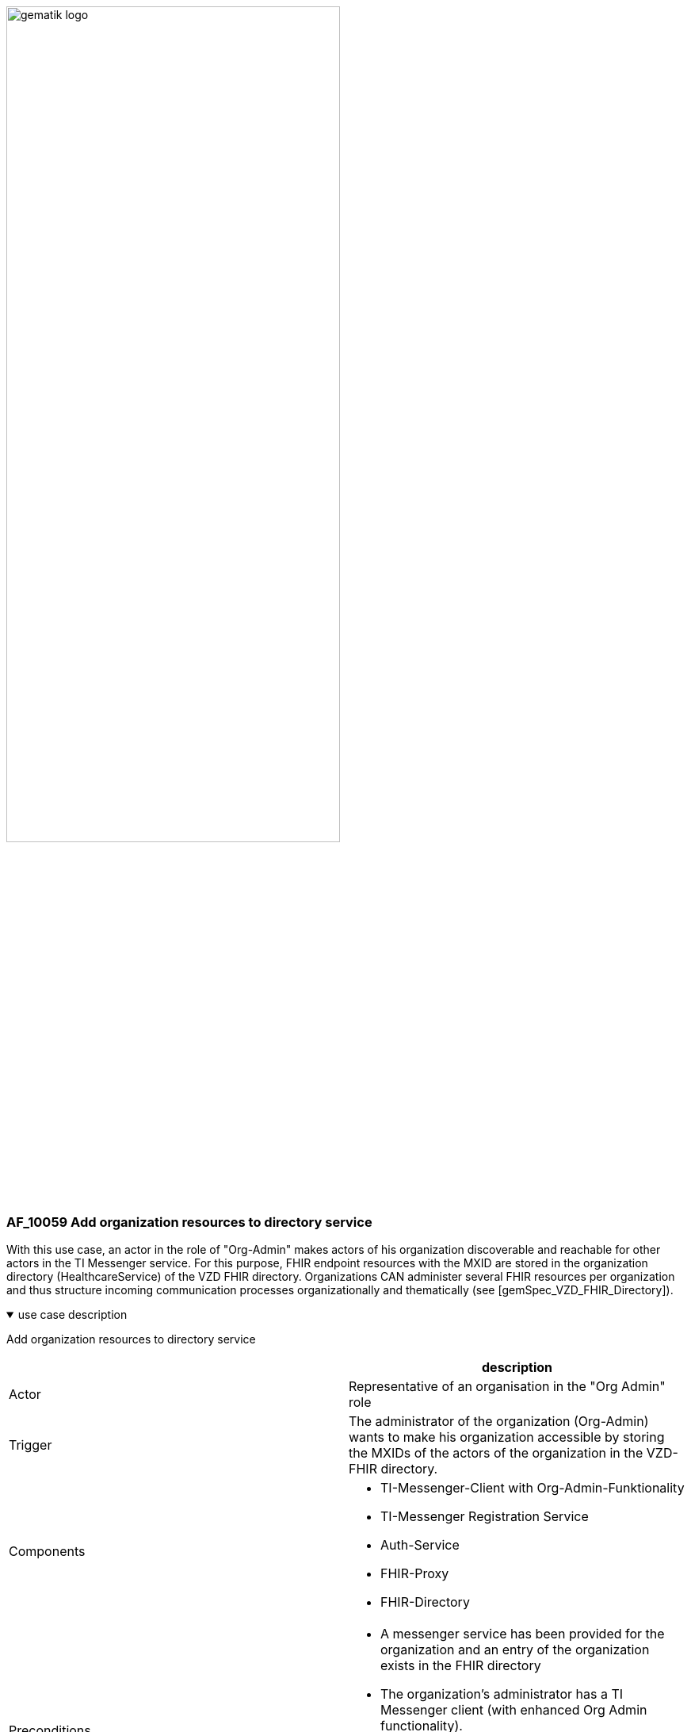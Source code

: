 ifdef::env-github[]
:tip-caption: :bulb:
:note-caption: :information_source:
:important-caption: :heavy_exclamation_mark:
:caution-caption: :fire:
:warning-caption: :warning:
endif::[]

:imagesdir: ../../images

image:gematik_logo.svg[width=70%]

=== AF_10059 Add organization resources to directory service
With this use case, an actor in the role of "Org-Admin" makes actors of his organization discoverable and reachable for other actors in the TI Messenger service. For this purpose, FHIR endpoint resources with the MXID are stored in the organization directory (HealthcareService) of the VZD FHIR directory. Organizations CAN administer several FHIR resources per organization and thus structure incoming communication processes organizationally and thematically (see [gemSpec_VZD_FHIR_Directory]).

.use case description
[%collapsible%open]
====
[caption=]
Add organization resources to directory service
[%header, cols="1,1"]
|===
| |description
|Actor |Representative of an organisation in the "Org Admin" role
|Trigger |The administrator of the organization (Org-Admin) wants to make his organization accessible by storing the MXIDs of the actors of the organization in the VZD-FHIR directory.
|Components a|
              * TI-Messenger-Client with Org-Admin-Funktionality
              * TI-Messenger Registration Service
              * Auth-Service 
              * FHIR-Proxy
              * FHIR-Directory
|Preconditions a| 
                  * A messenger service has been provided for the organization and an entry of the organization exists in the FHIR directory 
                  * The organization's administrator has a TI Messenger client (with enhanced Org Admin functionality). 
                  * A trust relationship exists between TI-Messenger registration service and the FHIR directory
                  * The organization's administrator can authenticate at its responsible IDP service registration service.
|Input data |FHIR organization ressources
|Result a|
            updated FHIR organization ressources, status
|Output data | updated FHIR organization ressources
|===
====

.sequence diagram 
[%collapsible%open]
====
++++
<p align="center">
  <img width="60%" src=../../images/diagrams/TI-Messenger-Dienst/Ressourcen/UC_10059_Seq.svg>
</p>
++++
====